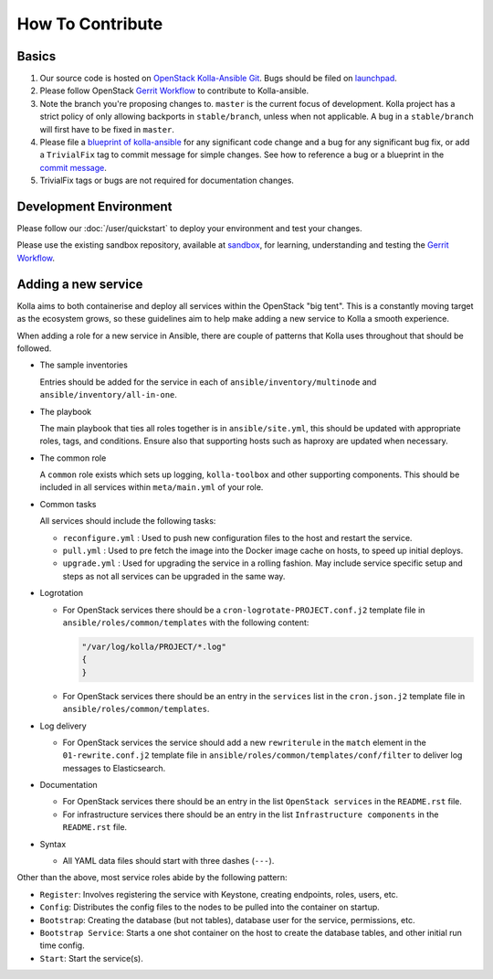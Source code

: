 .. _CONTRIBUTING:

=================
How To Contribute
=================

Basics
======

#. Our source code is hosted on `OpenStack Kolla-Ansible Git
   <https://git.openstack.org/cgit/openstack/kolla-ansible/>`_. Bugs should be
   filed on `launchpad <https://bugs.launchpad.net/kolla-ansible>`_.

#. Please follow OpenStack `Gerrit Workflow
   <https://docs.openstack.org/infra/manual/developers.html#development-workflow>`__
   to contribute to Kolla-ansible.

#. Note the branch you're proposing changes to. ``master`` is the current focus
   of development. Kolla project has a strict policy of only allowing backports
   in ``stable/branch``, unless when not applicable. A bug in a
   ``stable/branch`` will first have to be fixed in ``master``.

#. Please file a `blueprint of kolla-ansible <https://blueprints.launchpad.net/kolla-ansible>`__
   for any significant code change and a bug for any significant bug fix,
   or add a ``TrivialFix`` tag to commit message for simple changes.
   See how to reference a bug or a blueprint in the `commit message
   <https://wiki.openstack.org/wiki/GitCommitMessages>`_.

#. TrivialFix tags or bugs are not required for documentation changes.

Development Environment
=======================

Please follow our :doc:`/user/quickstart` to deploy your environment and test
your changes.

Please use the existing sandbox repository, available at `sandbox
<https://git.openstack.org/cgit/openstack-dev/sandbox>`_, for learning, understanding
and testing the `Gerrit Workflow
<https://docs.openstack.org/infra/manual/developers.html#development-workflow>`_.

Adding a new service
====================

Kolla aims to both containerise and deploy all services within the OpenStack
"big tent". This is a constantly moving target as the ecosystem grows, so these
guidelines aim to help make adding a new service to Kolla a smooth experience.

When adding a role for a new service in Ansible, there are couple of patterns
that Kolla uses throughout that should be followed.

* The sample inventories

  Entries should be added for the service in each of
  ``ansible/inventory/multinode`` and ``ansible/inventory/all-in-one``.

* The playbook

  The main playbook that ties all roles together is in ``ansible/site.yml``,
  this should be updated with appropriate roles, tags, and conditions. Ensure
  also that supporting hosts such as haproxy are updated when necessary.

* The common role

  A ``common`` role exists which sets up logging, ``kolla-toolbox`` and other
  supporting components. This should be included in all services within
  ``meta/main.yml`` of your role.

* Common tasks

  All services should include the following tasks:

  - ``reconfigure.yml`` : Used to push new configuration files to the host
    and restart the service.

  - ``pull.yml`` : Used to pre fetch the image into the Docker image cache
    on hosts, to speed up initial deploys.

  - ``upgrade.yml`` : Used for upgrading the service in a rolling fashion. May
    include service specific setup and steps as not all services can be
    upgraded in the same way.

* Logrotation

  - For OpenStack services there should be a ``cron-logrotate-PROJECT.conf.j2``
    template file in ``ansible/roles/common/templates`` with the following
    content:

    .. path ansible/roles/common/templates/cron-logrotate-PROJECT.conf.j2
    .. code-block:: none

       "/var/log/kolla/PROJECT/*.log"
       {
       }

    .. end

  - For OpenStack services there should be an entry in the ``services`` list
    in the ``cron.json.j2`` template file in ``ansible/roles/common/templates``.

* Log delivery

  - For OpenStack services the service should add a new ``rewriterule`` in the
    ``match`` element in the ``01-rewrite.conf.j2`` template file in
    ``ansible/roles/common/templates/conf/filter`` to deliver log messages to
    Elasticsearch.

* Documentation

  - For OpenStack services there should be an entry in the list
    ``OpenStack services`` in the ``README.rst`` file.

  - For infrastructure services there should be an entry in the list
    ``Infrastructure components`` in the ``README.rst`` file.

* Syntax

  - All YAML data files should start with three dashes (``---``).

Other than the above, most service roles abide by the following pattern:

- ``Register``: Involves registering the service with Keystone, creating
  endpoints, roles, users, etc.

- ``Config``: Distributes the config files to the nodes to be pulled into
  the container on startup.

- ``Bootstrap``: Creating the database (but not tables), database user for
  the service, permissions, etc.

- ``Bootstrap Service``: Starts a one shot container on the host to create
  the database tables, and other initial run time config.

- ``Start``: Start the service(s).
